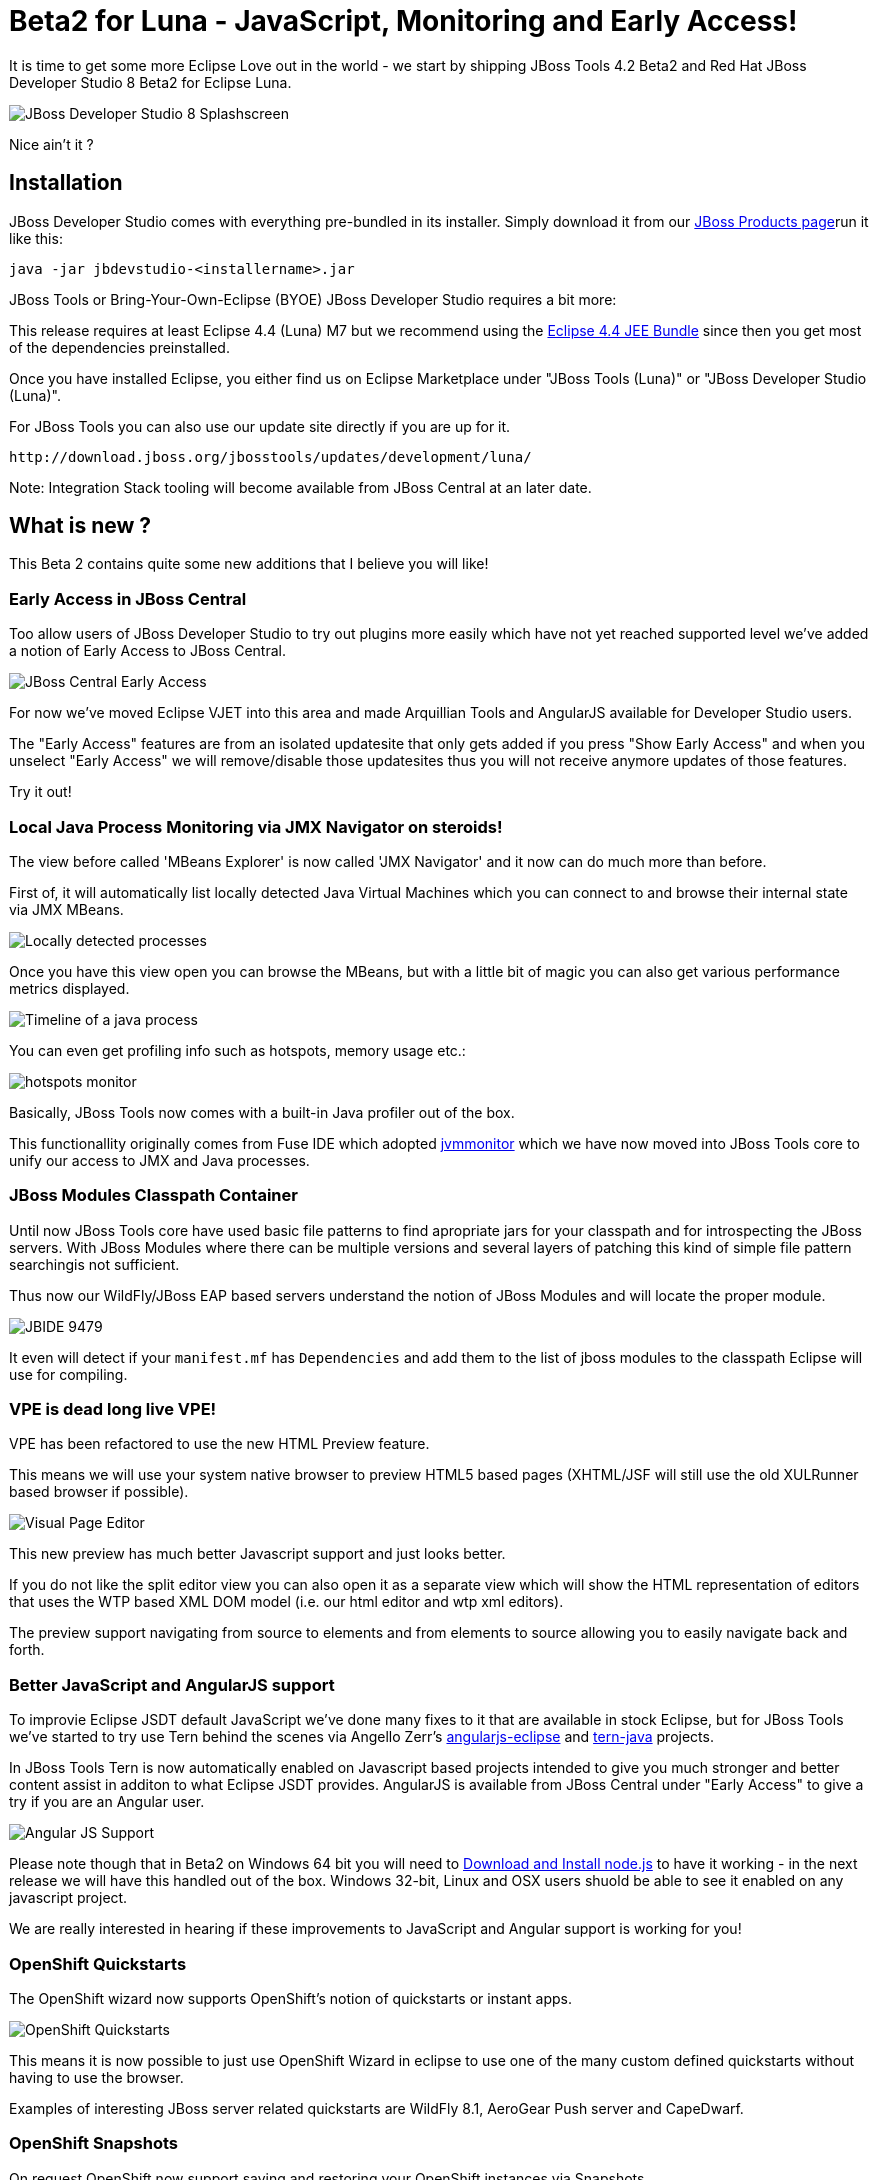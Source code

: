 = Beta2 for Luna - JavaScript, Monitoring and Early Access!
:page-layout: blog
:page-author: maxandersen
:page-tags: [release, jbosstools, devstudio, jbosscentral]

It is time to get some more Eclipse Love out in the world - we start by shipping JBoss Tools 4.2 Beta2 and Red Hat JBoss Developer Studio 8 Beta2 for Eclipse Luna.

image::images/devstudio8_splash.png[JBoss Developer Studio 8 Splashscreen]

Nice ain't it ? 

== Installation

JBoss Developer Studio comes with everything pre-bundled in its installer. Simply download it from our https://www.jboss.org/products/devstudio.html[JBoss Products page]run it like this:
 
    java -jar jbdevstudio-<installername>.jar   

JBoss Tools or Bring-Your-Own-Eclipse (BYOE) JBoss Developer Studio requires a bit more:

This release requires at least Eclipse 4.4 (Luna) M7 but we recommend
using the
http://www.eclipse.org/downloads/packages/eclipse-ide-java-ee-developers/lunam6[Eclipse
4.4 JEE Bundle] since then you get most of the dependencies preinstalled.

Once you have installed Eclipse, you either find us on Eclipse Marketplace under "JBoss Tools (Luna)" or "JBoss Developer Studio (Luna)".

For JBoss Tools you can also use our update site directly if you are up for it.

    http://download.jboss.org/jbosstools/updates/development/luna/
 
Note: Integration Stack tooling will become available from JBoss Central at an later date.

== What is new ? 

This Beta 2 contains quite some new additions that I believe you will like!

=== Early Access in JBoss Central

Too allow users of JBoss Developer Studio to try out plugins more easily which have not yet reached supported level we've added a notion
of Early Access to JBoss Central.

image:/documentation/whatsnew/central/images/central-earlyaccess.png[JBoss Central Early Access]

For now we've moved Eclipse VJET into this area and made Arquillian Tools and AngularJS available for Developer Studio users.

The "Early Access" features are from an isolated updatesite that only gets added if you press "Show Early Access" and when you unselect
"Early Access" we will remove/disable those updatesites thus you will not receive anymore updates of those features.

Try it out!

=== Local Java Process Monitoring via JMX Navigator on steroids!

The view before called 'MBeans Explorer' is now called 'JMX Navigator' and it now can do much more than before.

First of, it will automatically list locally detected Java Virtual Machines which you can connect to and browse their internal state via JMX MBeans.

image::images/jmx_navigator.png[Locally detected processes]

Once you have this view open you can browse the MBeans, but with a little bit of magic you can also get various performance metrics displayed.

image::images/timeline_monitoring.png[Timeline of a java process]

You can even get profiling info such as hotspots, memory usage etc.:

image::images/hotspots_monitor.png[]

Basically, JBoss Tools now comes with a built-in Java profiler out of the box.

This functionallity originally comes from Fuse IDE which adopted http://jvmmonitor.org[jvmmonitor] which we have now moved into JBoss Tools core to unify our access to JMX and Java processes. 

=== JBoss Modules Classpath Container

Until now JBoss Tools core have used basic file patterns to find apropriate jars for your classpath and for introspecting the JBoss servers.
With JBoss Modules where there can be multiple versions and several layers of patching this kind of simple file pattern searchingis not sufficient.

Thus now our WildFly/JBoss EAP based servers understand the notion of JBoss Modules and will locate the proper module.

image:/documentation/whatsnew/server/images/JBIDE-9479.png[]

It even will detect if your `manifest.mf` has `Dependencies` and add them to the list of jboss modules to the classpath Eclipse will use for compiling.

=== VPE is dead long live VPE!

VPE has been refactored to use the new HTML Preview feature.

This means we will use your system native browser to preview HTML5 based pages (XHTML/JSF will still use the old XULRunner based browser if possible).

image:/documentation/whatsnew/vpe/images/4.2.0.Beta2/html-preview-vpe.png[Visual Page Editor]

This new preview has much better Javascript support and just looks better.

If you do not like the split editor view you can also open it as a separate view which will show the HTML representation of editors that
uses the WTP based XML DOM model (i.e. our html editor and wtp xml editors).

The preview support navigating from source to elements and from elements to source allowing you to easily navigate back and forth.

=== Better JavaScript and AngularJS support

To improvie Eclipse JSDT default JavaScript we've done many fixes to it that are available in stock Eclipse, but for JBoss Tools we've started to try use Tern behind the scenes
via Angello Zerr's https://github.com/angelozerr/angularjs-eclipse[angularjs-eclipse] and https://github.com/angelozerr/tern.javap[tern-java] projects.

In JBoss Tools Tern is now automatically enabled on Javascript based projects intended to give you much stronger and better content assist in additon to what Eclipse JSDT provides.
AngularJS is available from JBoss Central under "Early Access" to give a try if you are an Angular user.

image:/documentation/whatsnew/jst/images/4.2.0.Beta2/angular.png[Angular JS Support]

Please note though that in Beta2 on Windows 64 bit you will need to http://nodejs.org/download/[Download and Install node.js] to have it working - in the next release we will have this handled out of the box. Windows 32-bit, Linux and OSX users shuold be able to see it enabled on any javascript project.

We are really interested in hearing if these improvements to JavaScript and Angular support is working for you!

=== OpenShift Quickstarts

The OpenShift wizard now supports OpenShift's notion of quickstarts or instant apps.

image:/documentation/whatsnew/openshift/images/new-quickstart.png[OpenShift Quickstarts]

This means it is now possible to just use OpenShift Wizard in eclipse to use one of the many custom defined quickstarts without having to use the browser.

Examples of interesting JBoss server related quickstarts are WildFly 8.1, AeroGear Push server and CapeDwarf.

=== OpenShift Snapshots

On request OpenShift now support saving and restoring your OpenShift instances via Snapshots.

image:/documentation/whatsnew/openshift/images/context-menu-snapshot.png[Save/Restore snapshots]
 
== ...and more

There is more over at link:/documentation/whatsnew/jbosstools/4.2.0.Beta2.html[What's New].

Let us know what you think in the comments below!

Hope you enjoy it and remember...

Have fun!

Max Rydahl Andersen +
http://twitter.com/maxandersen[@maxandersen]


